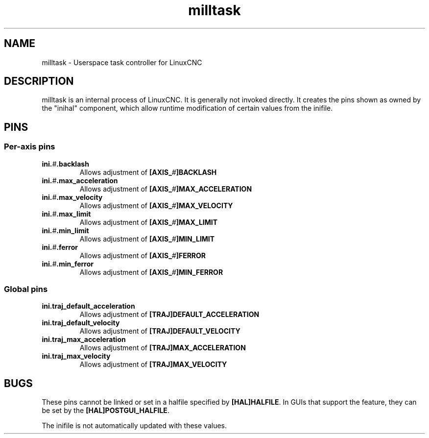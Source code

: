 .TH milltask 1 "September 30, 2014" "" "The Enhanced Machine Controller"
.SH NAME
milltask \- Userspace task controller for LinuxCNC
.SH DESCRIPTION
milltask is an internal process of LinuxCNC.  It is generally not invoked directly.
It creates the pins shown as owned by the "inihal" component, which allow
runtime modification of certain values from the inifile.
.SH PINS
.SS Per-axis pins
.TP
\fBini.\fI#\fB.backlash
Allows adjustment of \fB[AXIS_\fI#\fB]BACKLASH
.TP
\fBini.\fI#\fB.max_acceleration
Allows adjustment of \fB[AXIS_\fI#\fB]MAX_ACCELERATION
.TP
\fBini.\fI#\fB.max_velocity
Allows adjustment of \fB[AXIS_\fI#\fB]MAX_VELOCITY
.TP
\fBini.\fI#\fB.max_limit
Allows adjustment of \fB[AXIS_\fI#\fB]MAX_LIMIT
.TP
\fBini.\fI#\fB.min_limit
Allows adjustment of \fB[AXIS_\fI#\fB]MIN_LIMIT
.TP
\fBini.\fI#\fB.ferror
Allows adjustment of \fB[AXIS_\fI#\fB]FERROR
.TP
\fBini.\fI#\fB.min_ferror
Allows adjustment of \fB[AXIS_\fI#\fB]MIN_FERROR
.SS Global pins
.TP
\fBini.traj_default_acceleration
Allows adjustment of \fB[TRAJ]DEFAULT_ACCELERATION
.TP
\fBini.traj_default_velocity
Allows adjustment of \fB[TRAJ]DEFAULT_VELOCITY
.TP
\fBini.traj_max_acceleration
Allows adjustment of \fB[TRAJ]MAX_ACCELERATION
.TP
\fBini.traj_max_velocity
Allows adjustment of \fB[TRAJ]MAX_VELOCITY
.SH BUGS
These pins cannot be linked or set in a halfile specified by \fB[HAL]HALFILE\fR.  In GUIs that support the feature, they can be set by the \fB[HAL]POSTGUI_HALFILE\fR.

The inifile is not automatically updated with these values.
